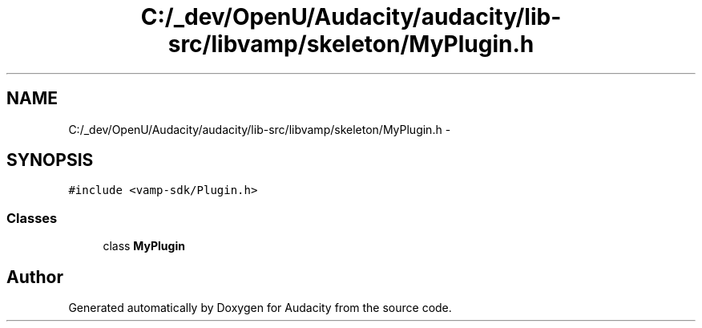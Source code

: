.TH "C:/_dev/OpenU/Audacity/audacity/lib-src/libvamp/skeleton/MyPlugin.h" 3 "Thu Apr 28 2016" "Audacity" \" -*- nroff -*-
.ad l
.nh
.SH NAME
C:/_dev/OpenU/Audacity/audacity/lib-src/libvamp/skeleton/MyPlugin.h \- 
.SH SYNOPSIS
.br
.PP
\fC#include <vamp\-sdk/Plugin\&.h>\fP
.br

.SS "Classes"

.in +1c
.ti -1c
.RI "class \fBMyPlugin\fP"
.br
.in -1c
.SH "Author"
.PP 
Generated automatically by Doxygen for Audacity from the source code\&.
